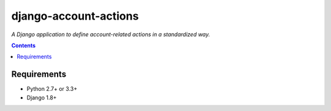 ======================
django-account-actions
======================

*A Django application to define account-related actions in a standardized way.*

.. contents::

Requirements
------------

* Python 2.7+ or 3.3+
* Django 1.8+
